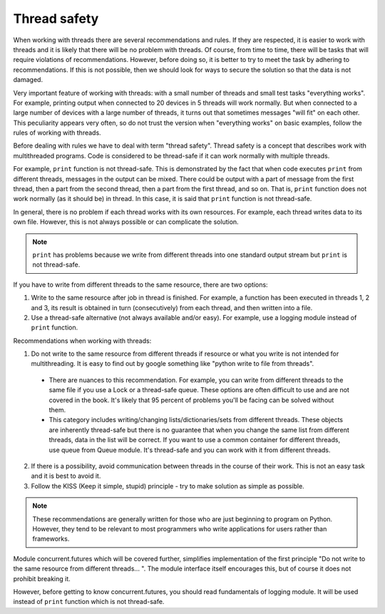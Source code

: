 Thread safety
----------------------

When working with threads there are several recommendations and rules. If they
are respected, it is easier to work with threads and it is likely that there
will be no problem with threads. Of course, from time to time, there will
be tasks that will require violations of recommendations. However, before doing
so, it is better to try to meet the task by adhering to recommendations. If this
is not possible, then we should look for ways to secure the solution so that
the data is not damaged.

Very important feature of working with threads: with a small number of threads
and small test tasks "everything works". For example, printing output when
connected to 20 devices in 5 threads will work normally. But when connected to
a large number of devices with a large number of threads, it turns out that
sometimes messages "will fit" on each other. This peculiarity appears very
often, so do not trust the version when "everything works" on basic examples,
follow the rules of working with threads.

Before dealing with rules we have to deal with term "thread safety". Thread
safety is a concept that describes work with multithreaded programs. Code is
considered to be thread-safe if it can work normally with multiple threads.

For example, ``print`` function is not thread-safe. This is demonstrated by the
fact that when code executes ``print`` from different threads, messages in the
output can be mixed. There could be output with a part of message from the
first thread, then a part from the second thread, then a part from the first
thread, and so on. That is, ``print`` function does not work normally (as it
should be) in thread. In this case, it is said that ``print`` function is
not thread-safe.

In general, there is no problem if each thread works with its own resources.
For example, each thread writes data to its own file. However, this is not
always possible or can complicate the solution.

.. note::

    ``print`` has problems because we write from different threads into one
    standard output stream  but ``print`` is not thread-safe.

If you have to write from different threads to the same resource, there are two options:

1. Write to the same resource after job in thread is finished. For example, a
   function has been executed in threads 1, 2 and 3, its result is obtained in
   turn (consecutively) from each thread, and then written into a file. 
2. Use a thread-safe alternative (not always available and/or easy). For example,
   use a logging module instead of ``print`` function.

Recommendations when working with threads:

1. Do not write to the same resource from different threads if resource or what
   you write is not intended for multithreading. It is easy to find out by google 
   something like "python write to file from threads".

  * There are nuances to this recommendation. For example, you can write from
    different threads to the same file if you use a Lock or a thread-safe queue.
    These options are often difficult to use and are not covered in the book.
    It's likely that 95 percent of problems you'll be facing can be solved
    without them.
  * This category includes writing/changing lists/dictionaries/sets from
    different threads. These objects are inherently thread-safe but there
    is no guarantee that when you change the same list from different threads,
    data in the list will be correct. If you want to use a common container for
    different threads, use queue from Queue module. It's thread-safe and you can
    work with it from different threads.

2. If there is a possibility, avoid communication between threads in the course
   of their work. This is not an easy task and it is best to avoid it.
3. Follow the KISS (Keep it simple, stupid) principle - try to make solution
   as simple as possible.

.. note::

    These recommendations are generally written for those who are just beginning
    to program on Python. However, they tend to be relevant to most programmers
    who write applications for users rather than frameworks.
    

Module concurrent.futures which will be covered further, simplifies
implementation of the first principle "Do not write to the same resource from
different threads... ". The module interface itself encourages this, but of
course it does not prohibit breaking it.

However, before getting to know concurrent.futures, you should read
fundamentals of logging module. It will be used instead of ``print``
function which is not thread-safe.
